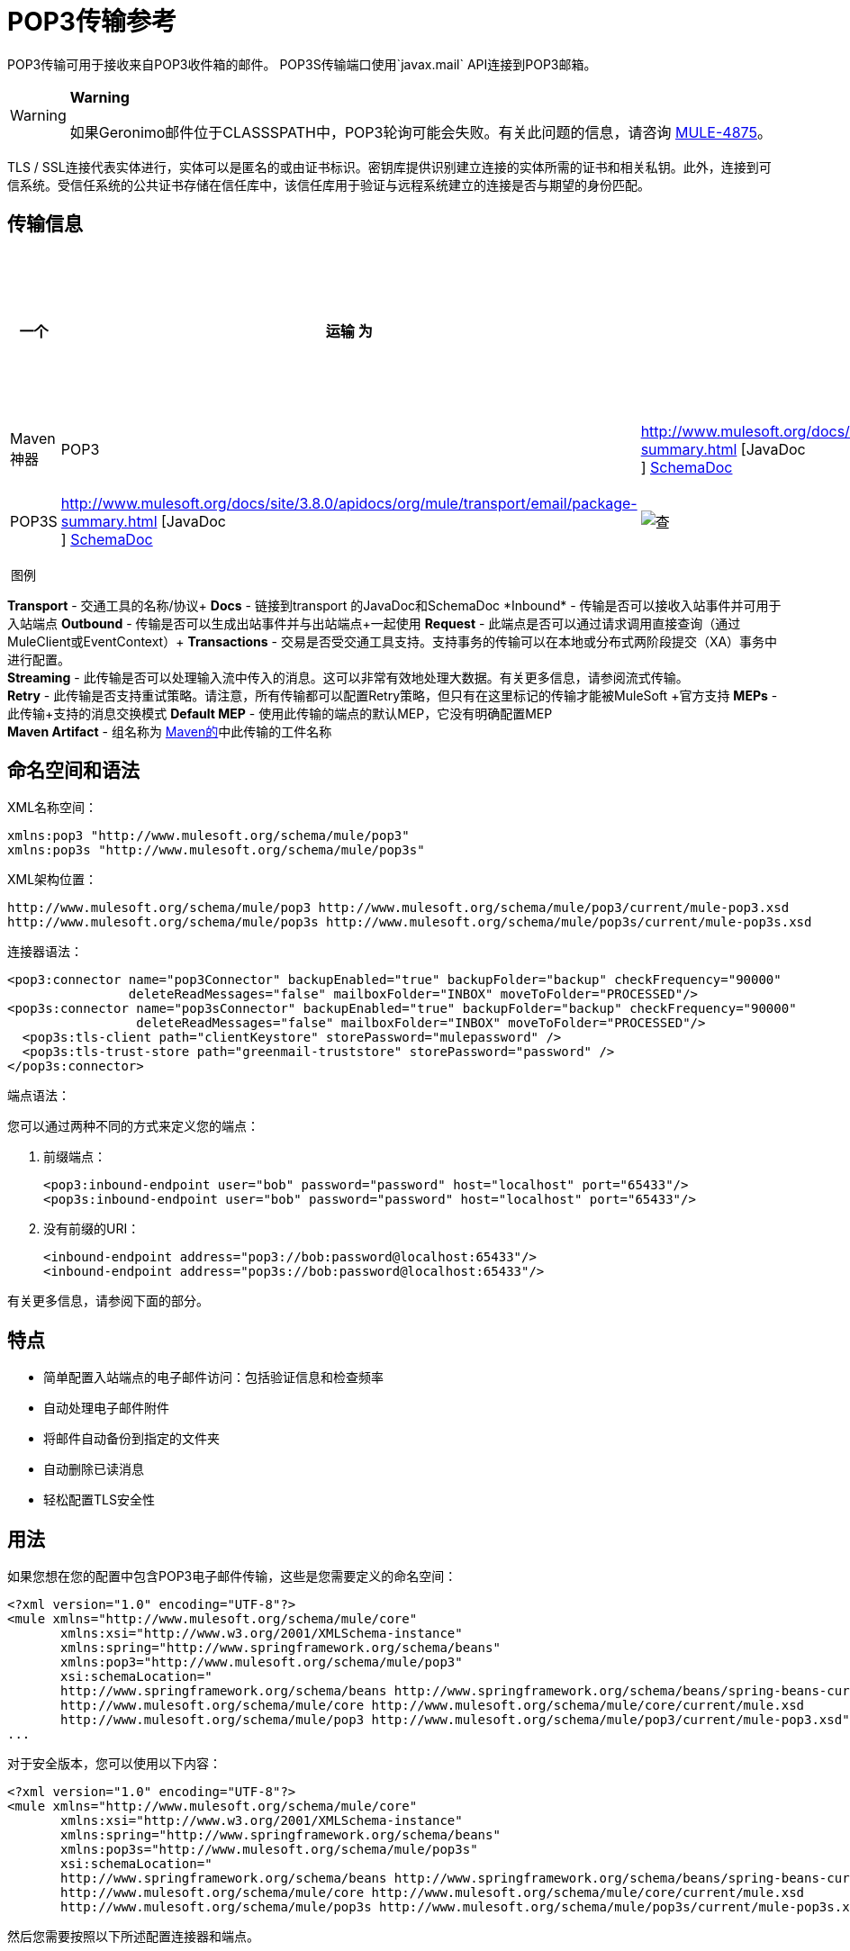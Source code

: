 =  POP3传输参考
:keywords: email, transport, pop3, connector

POP3传输可用于接收来自POP3收件箱的邮件。 POP3S传输端口使用`javax.mail` API连接到POP3邮箱。

[WARNING]
====
*Warning*

如果Geronimo邮件位于CLASSSPATH中，POP3轮询可能会失败。有关此问题的信息，请咨询 link:http://www.mulesoft.org/jira/browse/MULE-4875[MULE-4875]。
====

TLS / SSL连接代表实体进行，实体可以是匿名的或由证书标识。密钥库提供识别建立连接的实体所需的证书和相关私钥。此外，连接到可信系统。受信任系统的公共证书存储在信任库中，该信任库用于验证与远程系统建立的连接是否与期望的身份匹配。

== 传输信息

[%header,cols="10,9,9,9,9,9,9,9,9,9,9"]
|===
一个|
运输

 为|
文件

 为|
入站

 为|
出站

 为|
请求

 为|
交易

 为|
流

 为|
重试

 为|
欧洲议会议员

 为|
默认MEP

 为|
Maven神器

| POP3  | http://www.mulesoft.org/docs/site/3.8.0/apidocs/org/mule/transport/email/package-summary.html [JavaDoc +
] link:http://www.mulesoft.org/docs/site/current3/schemadocs/namespaces/http_www_mulesoft_org_schema_mule_pop3/namespace-overview.html[SchemaDoc]  | image:check.png[查]  | image:error.png[错误]  | image:check.png[查]  | {{11} } image:error.png[错误]  | image:error.png[错误]  |单向 |单向 | org.mule.transport：骡传输-POP3

| POP3S  | http://www.mulesoft.org/docs/site/3.8.0/apidocs/org/mule/transport/email/package-summary.html [JavaDoc +
]
http://www.mulesoft.org/docs/site/current3/schemadocs/namespaces/http_www_mulesoft_org_schema_mule_pop3s/namespace-overview.html[SchemaDoc]  | image:check.png[查]  | image:error.png[错误]  | image:check.png[查]  | image:error.png[错误]  | image:error.png[错误]  | image:error.png[错误]  |单向 |单向 | org.mule.transport：骡传输-POP3S

|===

 图例

*Transport*  - 交通工具的名称/协议+
*Docs*  - 链接到transport +的JavaDoc和SchemaDoc
*Inbound*  - 传输是否可以接收入站事件并可用于入站端点+
*Outbound*  - 传输是否可以生成出站事件并与出站端点+一起使用
*Request*  - 此端点是否可以通过请求调用直接查询（通过MuleClient或EventContext）+
*Transactions*  - 交易是否受交通工具支持。支持事务的传输可以在本地或分布式两阶段提交（XA）事务中进行配置。 +
*Streaming*  - 此传输是否可以处理输入流中传入的消息。这可以非常有效地处理大数据。有关更多信息，请参阅流式传输。 +
*Retry*  - 此传输是否支持重试策略。请注意，所有传输都可以配置Retry策略，但只有在这里标记的传输才能被MuleSoft +官方支持
*MEPs*  - 此传输+支持的消息交换模式
*Default MEP*  - 使用此传输的端点的默认MEP，它没有明确配置MEP +
*Maven Artifact*  - 组名称为 link:http://maven.apache.org/[Maven的]中此传输的工件名称

== 命名空间和语法

XML名称空间：

[source, xml, linenums]
----
xmlns:pop3 "http://www.mulesoft.org/schema/mule/pop3"
xmlns:pop3s "http://www.mulesoft.org/schema/mule/pop3s"
----

XML架构位置：

[source, code, linenums]
----
http://www.mulesoft.org/schema/mule/pop3 http://www.mulesoft.org/schema/mule/pop3/current/mule-pop3.xsd
http://www.mulesoft.org/schema/mule/pop3s http://www.mulesoft.org/schema/mule/pop3s/current/mule-pop3s.xsd
----

连接器语法：

[source, xml, linenums]
----
<pop3:connector name="pop3Connector" backupEnabled="true" backupFolder="backup" checkFrequency="90000"
                deleteReadMessages="false" mailboxFolder="INBOX" moveToFolder="PROCESSED"/>
<pop3s:connector name="pop3sConnector" backupEnabled="true" backupFolder="backup" checkFrequency="90000"
                 deleteReadMessages="false" mailboxFolder="INBOX" moveToFolder="PROCESSED"/>
  <pop3s:tls-client path="clientKeystore" storePassword="mulepassword" />
  <pop3s:tls-trust-store path="greenmail-truststore" storePassword="password" />
</pop3s:connector>
----

端点语法：

您可以通过两种不同的方式来定义您的端点：

. 前缀端点：
+
[source, xml, linenums]
----
<pop3:inbound-endpoint user="bob" password="password" host="localhost" port="65433"/>
<pop3s:inbound-endpoint user="bob" password="password" host="localhost" port="65433"/>
----

. 没有前缀的URI：
+
[source, xml, linenums]
----
<inbound-endpoint address="pop3://bob:password@localhost:65433"/>
<inbound-endpoint address="pop3s://bob:password@localhost:65433"/>
----

有关更多信息，请参阅下面的部分。

== 特点

* 简单配置入站端点的电子邮件访问：包括验证信息和检查频率
* 自动处理电子邮件附件
* 将邮件自动备份到指定的文件夹
* 自动删除已读消息
* 轻松配置TLS安全性

== 用法

如果您想在您的配置中包含POP3电子邮件传输，这些是您需要定义的命名空间：

[source, xml, linenums]
----
<?xml version="1.0" encoding="UTF-8"?>
<mule xmlns="http://www.mulesoft.org/schema/mule/core"
       xmlns:xsi="http://www.w3.org/2001/XMLSchema-instance"
       xmlns:spring="http://www.springframework.org/schema/beans"
       xmlns:pop3="http://www.mulesoft.org/schema/mule/pop3"
       xsi:schemaLocation="
       http://www.springframework.org/schema/beans http://www.springframework.org/schema/beans/spring-beans-current.xsd
       http://www.mulesoft.org/schema/mule/core http://www.mulesoft.org/schema/mule/core/current/mule.xsd
       http://www.mulesoft.org/schema/mule/pop3 http://www.mulesoft.org/schema/mule/pop3/current/mule-pop3.xsd">
...
----

对于安全版本，您可以使用以下内容：

[source, xml, linenums]
----
<?xml version="1.0" encoding="UTF-8"?>
<mule xmlns="http://www.mulesoft.org/schema/mule/core"
       xmlns:xsi="http://www.w3.org/2001/XMLSchema-instance"
       xmlns:spring="http://www.springframework.org/schema/beans"
       xmlns:pop3s="http://www.mulesoft.org/schema/mule/pop3s"
       xsi:schemaLocation="
       http://www.springframework.org/schema/beans http://www.springframework.org/schema/beans/spring-beans-current.xsd
       http://www.mulesoft.org/schema/mule/core http://www.mulesoft.org/schema/mule/core/current/mule.xsd
       http://www.mulesoft.org/schema/mule/pop3s http://www.mulesoft.org/schema/mule/pop3s/current/mule-pop3s.xsd">
----

然后您需要按照以下所述配置连接器和端点。

=== 配置示例

假设你有一个企业，并想通过电子邮件附件接受订单。收到电子邮件后，您需要保存订单附件，以便在您的订单履行流程中收到附件。这是基于流的版本：

[source, xml, linenums]
----
<?xml version="1.0" encoding="UTF-8"?>
<mule xmlns="http://www.mulesoft.org/schema/mule/core"
       xmlns:xsi="http://www.w3.org/2001/XMLSchema-instance"
       xmlns:spring="http://www.springframework.org/schema/beans"
       xmlns:pop3="http://www.mulesoft.org/schema/mule/pop3"
       xmlns:vm="http://www.mulesoft.org/schema/mule/vm"
       xmlns:file="http://www.mulesoft.org/schema/mule/file"
       xmlns:email="http://www.mulesoft.org/schema/mule/email"
       xsi:schemaLocation="
       http://www.springframework.org/schema/beans http://www.springframework.org/schema/beans/spring-beans-current.xsd
       http://www.mulesoft.org/schema/mule/core http://www.mulesoft.org/schema/mule/core/current/mule.xsd
       http://www.mulesoft.org/schema/mule/file http://www.mulesoft.org/schema/mule/file/current/mule-file.xsd
       http://www.mulesoft.org/schema/mule/pop3 http://www.mulesoft.org/schema/mule/pop3/current/mule-pop3.xsd
       http://www.mulesoft.org/schema/mule/email http://www.mulesoft.org/schema/mule/email/current/mule-email.xsd
       http://www.mulesoft.org/schema/mule/vm http://www.mulesoft.org/schema/mule/vm/current/mule-vm.xsd">
 
    <pop3:connector name="pop3Connector"  />
 
    <expression-transformer name="returnAttachments">
        <return-argument evaluator="attachments-list" expression="*" optional="false"/>  ❶
    </expression-transformer>
 
    <file:connector name="fileName">
        <file:expression-filename-parser/>
    </file:connector>
     
    <flow name="incoming-orders">
        <pop3:inbound-endpoint user="bob" password="password" host="mailServer"
                               port="110" transformer-refs="returnAttachments"/> ❷
        <collection-splitter/> ❸
        <file:outbound-endpoint path="./received" outputPattern="#[function:datestamp].dat"> ❹
            <expression-transformer>
                <return-argument expression="payload.inputStream" evaluator="groovy" /> ❺
            </expression-transformer>
        </file:outbound-endpoint>                   
    </flow>
</mule>
----

内置变压器在declared声明并获取电子邮件附件列表。然后将这个转换器应用于在defined定义的pop3入站端点。然后我们在define上定义一个list list-message-splitter-router，它将遍历所有的电子邮件附件。接下来我们定义一个文件出站端点，它会将附件写入'./received'目录，并在文件名上加上datestamp。 ❺定义一个简单的groovy表达式，它获取附件的inputStream来写入文件。

这里是安全版本：

[source, xml, linenums]
----
<?xml version="1.0" encoding="UTF-8"?>
<mule xmlns="http://www.mulesoft.org/schema/mule/core"
       xmlns:xsi="http://www.w3.org/2001/XMLSchema-instance"
       xmlns:spring="http://www.springframework.org/schema/beans"
       xmlns:pop3="http://www.mulesoft.org/schema/mule/pop3"
       xmlns:vm="http://www.mulesoft.org/schema/mule/vm"
       xmlns:file="http://www.mulesoft.org/schema/mule/file"
       xmlns:email="http://www.mulesoft.org/schema/mule/email"
       xsi:schemaLocation="
       http://www.springframework.org/schema/beans http://www.springframework.org/schema/beans/spring-beans-current.xsd
       http://www.mulesoft.org/schema/mule/core http://www.mulesoft.org/schema/mule/core/current/mule.xsd
       http://www.mulesoft.org/schema/mule/file http://www.mulesoft.org/schema/mule/file/current/mule-file.xsd
       http://www.mulesoft.org/schema/mule/pop3 http://www.mulesoft.org/schema/mule/pop3/current/mule-pop3.xsd
       http://www.mulesoft.org/schema/mule/email http://www.mulesoft.org/schema/mule/email/current/mule-email.xsd
       http://www.mulesoft.org/schema/mule/vm http://www.mulesoft.org/schema/mule/vm/current/mule-vm.xsd">
 
    <pop3:connector name="pop3Connector"  />
 
<pop3s:connector name="POP3" validateConnections="true" doc:name="POP3">
        <pop3s:tls-client path="clientKeystore" storePassword="mulepassword"/>
        <pop3s:tls-trust-store path="greenmail-truststore" storePassword="password"/>
    </pop3s:connector>
 
    <expression-transformer name="returnAttachments">
        <return-argument evaluator="attachments-list" expression="*" optional="false"/>  ❶
    </expression-transformer>
 
    <file:connector name="fileName">
        <file:expression-filename-parser/>
    </file:connector>
     
    <flow name="incoming-orders">
        <pop3:inbound-endpoint user="bob" password="password" host="mailServer"
                               port="110" transformer-refs="returnAttachments"
                               connector-ref="POP3"/> ❷
        <collection-splitter/> ❸
        <file:outbound-endpoint path="./received" outputPattern="#[function:datestamp].dat"> ❹
            <expression-transformer>
                <return-argument expression="payload.inputStream" evaluator="groovy" /> ❺
            </expression-transformer>
        </file:outbound-endpoint>                   
    </flow>
</mule>
----

pop3s连接器具有T上定义的TLS客户端和服务器密钥库信息。内置变压器在declared声明并获取电子邮件附件列表。然后将此变压器应用于❸上的入站端点。然后我们在define上定义一个list list-message-splitter-router，它将遍历所有的电子邮件附件。接下来我们定义一个文件出站端点，它会将附件写入'./received'目录，并在文件名上加上datestamp。 ❻定义一个简单的groovy表达式，它获取附件的inputStream来写入文件。

== 配置参考

=== 连接器

POP3连接器支持所有 link:/mule-user-guide/v/3.8/configuring-a-transport[常见的连接器属性和属性]和以下附加属性：

[%header,cols="4*"]
|===
| {属性{1}}说明 |缺省 |必
| backupEnabled  |是否将副本保存到备份文件夹 | False  |否
| backupFolder  |消息在读取后移动的文件夹。 |   |否
| checkFrequency  |到服务器的轮询连接之间的周期（ms）。 | 60000  |是
| mailboxFolder  |用于检查电子邮件的远程文件夹。 | INBOX  |否
| deleteReadMessages  |是否在服务器下载完成后从服务器中删除消息。如果设置为false，则将消息设置为defaultProcessMessageAction属性值。 | true  |否
| moveToFolder  |远程文件夹将邮件移动到已读取的位置。建议在使用此选项时将'deleteReadMessages'设置为false。 +
 当使用诸如GMail之类的公共电子邮件服务时，这非常有用，因为标记邮件的删除操作不起作用。相反，请设置@ moveToFolder = GMail / Trash。 |   |否
| defaultProcessMessageAction  |如果deleteReadMessages属性设置为false，则执行该操作。有效值包括：答案，删除，草稿，标记，最近，看到，用户和无 | SEEN  |否
|===

对于安全版本，还需要以下元素：

[%header,cols="2*"]
|===
|元素 |说明
| tls-client a |
使用以下属性配置客户端密钥存储区：

* 路径：包含公共证书和私钥用于识别的密钥库的位置（将相对于当前类路径和文件系统进行解析，如果可能的话）
*  storePassword：用于保护密钥库的密码
*  class：使用的密钥库类型

| tls-trust-store a |
配置信任库。属性是：

* 路径：包含可信服务器公用证书的信任存储的位置（将相对于当前类路径和文件系统进行解析，如果可能的话）
*  storePassword：用于保护信任存储的密码

|===

例如：

[source, xml, linenums]
----
<?xml version="1.0" encoding="UTF-8"?>
<mule xmlns="http://www.mulesoft.org/schema/mule/core"
       xmlns:xsi="http://www.w3.org/2001/XMLSchema-instance"
       xmlns:spring="http://www.springframework.org/schema/beans"
       xmlns:pop3="http://www.mulesoft.org/schema/mule/pop3"
       xsi:schemaLocation="
       http://www.springframework.org/schema/beans http://www.springframework.org/schema/beans/spring-beans-current.xsd
       http://www.mulesoft.org/schema/mule/core http://www.mulesoft.org/schema/mule/core/current/mule.xsd
       http://www.mulesoft.org/schema/mule/pop3 http://www.mulesoft.org/schema/mule/pop3/current/mule-pop3.xsd">
 
     <pop3:connector name="pop3Connector" backupEnabled="true" backupFolder="newBackup" checkFrequency="1234"
                     mailboxFolder="newMailbox" deleteReadMessages="false"/>
 
...
----

安全版本：

[source, xml, linenums]
----
<?xml version="1.0" encoding="UTF-8"?>
<mule xmlns="http://www.mulesoft.org/schema/mule/core"
       xmlns:xsi="http://www.w3.org/2001/XMLSchema-instance"
       xmlns:spring="http://www.springframework.org/schema/beans"
       xmlns:pop3s="http://www.mulesoft.org/schema/mule/pop3s"
       xsi:schemaLocation="
       http://www.springframework.org/schema/beans http://www.springframework.org/schema/beans/spring-beans-current.xsd
       http://www.mulesoft.org/schema/mule/core http://www.mulesoft.org/schema/mule/core/current/mule.xsd
       http://www.mulesoft.org/schema/mule/pop3s http://www.mulesoft.org/schema/mule/pop3s/current/mule-pop3s.xsd">

<pop3s:connector name="pop3sConnector">
  <pop3s:tls-client path="clientKeystore" storePassword="mulepassword" />
  <pop3s:tls-trust-store path="greenmail-truststore" storePassword="password" />
</pop3s:connector>
<flow name="relay">
      <pop3s:inbound-endpoint user="bob" password="password" host="mailServer"/> ❷
...
----

== 端点

POP3和POP3S端点包含有关连接到POP3邮箱的详细信息。您 link:/mule-user-guide/v/3.8/endpoint-configuration-reference[配置端点]与其他运输方式一样，具有以下附加属性：

* 用户：邮箱所有者的用户名
* 密码：用户的密码
* 主机：POP3服务器的IP地址，例如www.mulesoft.com，localhost或127.0.0.1
* 端口：POP3服务器的端口号。如果未为POP3S连接器设置，则默认端口为995。

例如：

[source, xml]
----
<pop3:inbound-endpoint user="bob" password="foo" host="pop.gmail.com" checkFrequency="3000" />
----

或者如果使用POP3S连接器：

[source, xml]
----
<pop3s:inbound-endpoint user="bob" password="foo" host="pop.gmail.com" checkFrequency="3000" />
----

您还可以使用URI语法定义端点：

[source, xml]
----
<pop3s:inbound-endpoint address="pop3://bob:foo@pop.gmail.com" checkFrequency="3000" />
----

这将使用密码{{}}（使用POP3S端点的默认端口995）登录`pop.gmail.com`中的`bob`邮箱。

有关变形金刚的更多信息，请参阅电子邮件传输参考中的 link:/mule-user-guide/v/3.8/email-transport-reference[变形金刚]部分。

有关过滤器的更多信息，请参阅电子邮件传输参考中的 link:/mule-user-guide/v/3.8/email-transport-reference[过滤器]部分。

== 交换模式/传输特性

请参阅 link:/mule-user-guide/v/3.8/transports-reference[传输矩阵]。

== 架构参考

您可以查看POP3电子邮件传输 link:http://www.mulesoft.org/docs/site/current3/schemadocs/namespaces/http_www_mulesoft_org_schema_mule_pop3/namespace-overview.html[这里]的完整模式。

==  Java API参考

link:http://www.mulesoft.org/docs/site/3.8.0/apidocs/org/mule/transport/email/package-summary.html[Javadoc为POP3运输]

==  Maven模块

电子邮件传输由mule-transport-email模块执行。您可以在传输/电子邮件中找到电子邮件传输的来源。

如果您使用maven构建您的应用程序，请使用以下依赖项片段将电子邮件传输包含在您的项目中：

[source, xml, linenums]
----
<dependency>
  <groupId>org.mule.transports</groupId>
  <artifactId>mule-transport-email</artifactId>
</dependency>
----

== 限制

有关这些限制的更多信息，请参阅电子邮件传输参考中的 link:/mule-user-guide/v/3.8/email-transport-reference[限制]部分。
